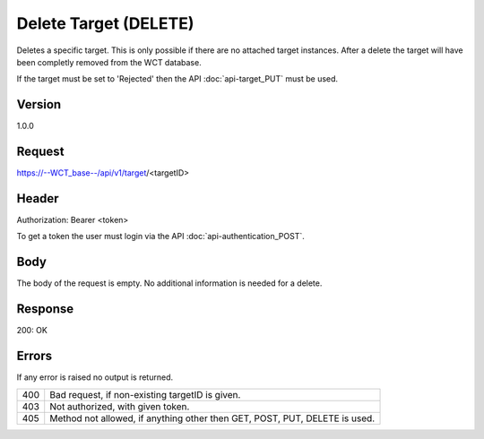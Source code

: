 Delete Target (DELETE)
======================
Deletes a specific target. This is only possible if there are no attached target instances. After a delete the target will have been completly removed from the WCT database.

If the target must be set to 'Rejected' then the API :doc:`api-target_PUT` must be used.

Version
-------
1.0.0

Request
-------
https://--WCT_base--/api/v1/target/<targetID>

Header
------
Authorization: Bearer <token>

To get a token the user must login via the API :doc:`api-authentication_POST`.

Body
----
The body of the request is empty. No additional information is needed for a delete.

Response
--------
200: OK

============ ====== ========
**Body**
----------------------------
targetId 	 Number Required
============ ====== ========

Errors
------
If any error is raised no output is returned.

=== ===============================================
400 Bad request, if non-existing targetID is given.
403 Not authorized, with given token.
405 Method not allowed, if anything other then GET, POST, PUT, DELETE is used.
=== ===============================================
